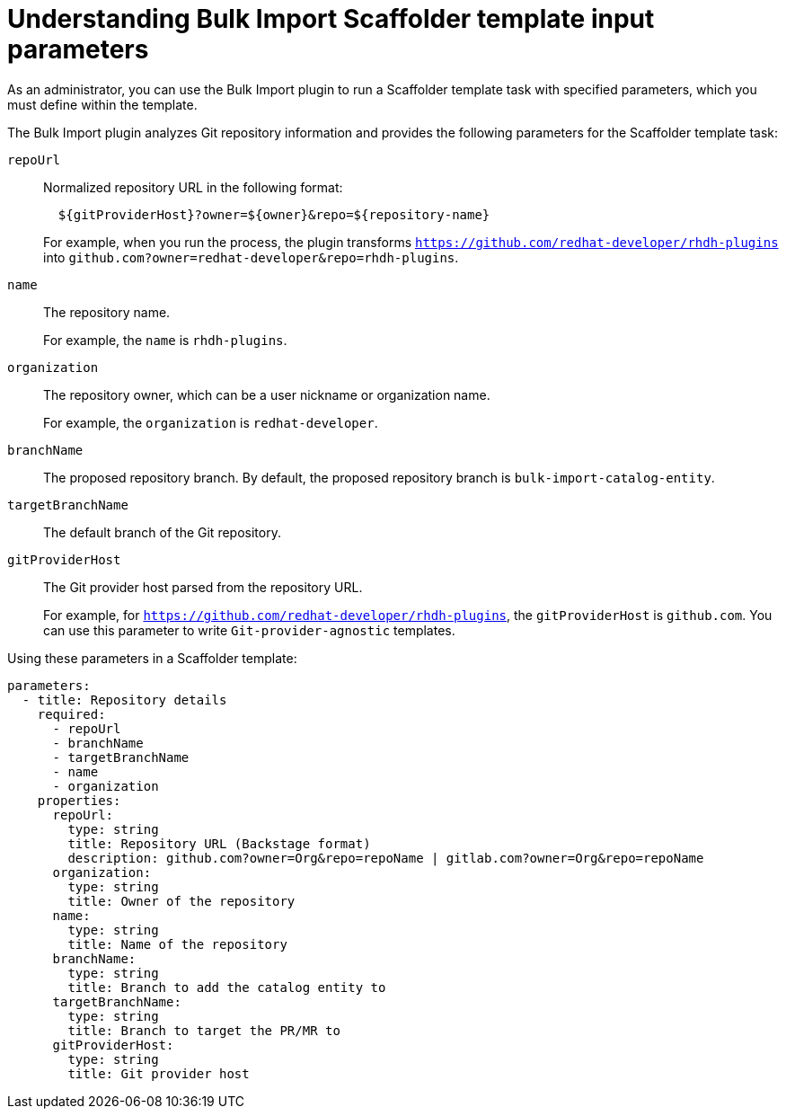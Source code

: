 :_mod-docs-content-type: CONCEPT

[id="bulk-import-scaffolder-template"]
= Understanding Bulk Import Scaffolder template input parameters

As an administrator, you can use the Bulk Import plugin to run a Scaffolder template task with specified parameters, which you must define within the template.

The Bulk Import plugin analyzes Git repository information and provides the following parameters for the Scaffolder template task:

`repoUrl`:: Normalized repository URL in the following format:
+
[source,yaml]
----
  ${gitProviderHost}?owner=${owner}&repo=${repository-name}
----
+
For example, when you run the process, the plugin transforms `https://github.com/redhat-developer/rhdh-plugins` into `github.com?owner=redhat-developer&repo=rhdh-plugins`.

`name`:: The repository name.
+
For example, the `name` is `rhdh-plugins`.

`organization`:: The repository owner, which can be a user nickname or organization name.
+
For example, the `organization` is `redhat-developer`.

`branchName`:: The proposed repository branch. By default, the proposed repository branch is `bulk-import-catalog-entity`.

`targetBranchName`:: The default branch of the Git repository.

`gitProviderHost`:: The Git provider host parsed from the repository URL.
+
For example, for `https://github.com/redhat-developer/rhdh-plugins`, the `gitProviderHost` is `github.com`. You can use this parameter to write `Git-provider-agnostic` templates.

Using these parameters in a Scaffolder template:
[source,yaml]
----
parameters:
  - title: Repository details
    required:
      - repoUrl
      - branchName
      - targetBranchName
      - name
      - organization
    properties:
      repoUrl:
        type: string
        title: Repository URL (Backstage format)
        description: github.com?owner=Org&repo=repoName | gitlab.com?owner=Org&repo=repoName
      organization:
        type: string
        title: Owner of the repository
      name:
        type: string
        title: Name of the repository
      branchName:
        type: string
        title: Branch to add the catalog entity to
      targetBranchName:
        type: string
        title: Branch to target the PR/MR to
      gitProviderHost:
        type: string
        title: Git provider host
----